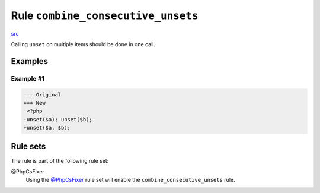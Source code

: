 ===================================
Rule ``combine_consecutive_unsets``
===================================

`src <../../../src/Fixer/LanguageConstruct/CombineConsecutiveUnsetsFixer.php>`_

Calling ``unset`` on multiple items should be done in one call.

Examples
--------

Example #1
~~~~~~~~~~

.. code-block:: diff

   --- Original
   +++ New
    <?php
   -unset($a); unset($b);
   +unset($a, $b); 

Rule sets
---------

The rule is part of the following rule set:

@PhpCsFixer
  Using the `@PhpCsFixer <./../../ruleSets/PhpCsFixer.rst>`_ rule set will enable the ``combine_consecutive_unsets`` rule.
